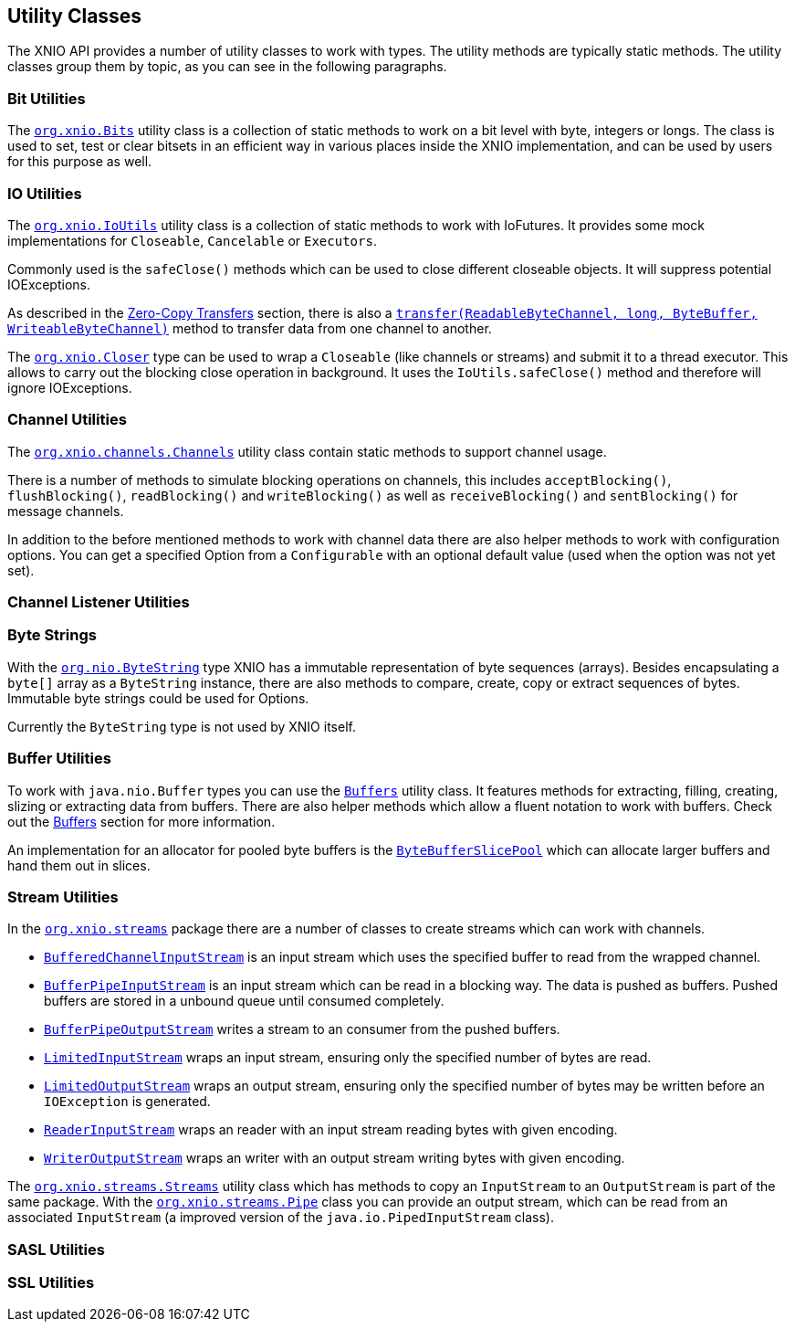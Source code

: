 == Utility Classes
The XNIO API provides a number of utility classes to work with types. The utility methods are typically static methods. The utility classes group them by topic, as you can see in the following paragraphs.

=== Bit Utilities
The http://docs.jboss.org/xnio/3.1/api/org/xnio/Bits.html[`org.xnio.Bits`] utility class is a collection of static methods to work on a bit level with byte, integers or longs. The class is used to set, test or clear bitsets in an efficient way in various places inside the XNIO implementation, and can be used by users for this purpose as well.

=== IO Utilities
The http://docs.jboss.org/xnio/3.1/api/org/xnio/IoUtils.html[`org.xnio.IoUtils`] utility class is a collection of static methods to work with IoFutures. It provides some mock implementations for `Closeable`, `Cancelable` or `Executors`.

Commonly used is the `safeClose()` methods which can be used to close different closeable objects. It will suppress potential IOExceptions.

As described in the xref:zero-copy-transfer[Zero-Copy Transfers] section, there is also a http://docs.jboss.org/xnio/3.1/api/org/xnio/IoUtils.html#transfer(java.nio.channels.ReadableByteChannel,%20long,%20java.nio.ByteBuffer,%20java.nio.channels.WritableByteChannel%29[`transfer(ReadableByteChannel, long, ByteBuffer, WriteableByteChannel)`] method to transfer data from one channel to another.

The http://docs.jboss.org/xnio/3.1/api/org/xnio/Closer.html[`org.xnio.Closer`] type can be used to wrap a `Closeable` (like channels or streams) and submit it to a thread executor. This allows to carry out the blocking close operation in background. It uses the `IoUtils.safeClose()` method and therefore will ignore IOExceptions.

=== Channel Utilities
The http://docs.jboss.org/xnio/3.1/api/org/xnio/channels/Channels.html[`org.xnio.channels.Channels`] utility class contain static methods to support channel usage.

There is a number of methods to simulate blocking operations on channels, this includes `acceptBlocking()`, `flushBlocking()`, `readBlocking()` and `writeBlocking()` as well as `receiveBlocking()` and `sentBlocking()` for message channels.

In addition to the before mentioned methods to work with channel data there are also helper methods to work with configuration options. You can get a specified Option from a `Configurable` with an optional default value (used when the option was not yet set).

=== Channel Listener Utilities

=== Byte Strings
With the http://docs.jboss.org/xnio/3.1/api/org/xnio/ByteString.html[`org.nio.ByteString`] type XNIO has a immutable representation of byte sequences (arrays). Besides encapsulating a `byte[]` array as a `ByteString` instance, there are also methods to compare, create, copy or extract sequences of bytes. Immutable byte strings could be used for Options. 

Currently the `ByteString` type is not used by XNIO itself.

=== Buffer Utilities
To work with `java.nio.Buffer` types you can use the http://docs.jboss.org/xnio/3.1/api/org/xnio/Buffers.html[`Buffers`] utility class. It features methods for extracting, filling, creating, slizing or extracting data from buffers. There are also helper methods which allow a fluent notation to work with buffers. Check out the xref:buffers[Buffers] section for more information.

An implementation for an allocator for pooled byte buffers is the http://docs.jboss.org/xnio/3.1/api/org/xnio/ByteBufferSlicePool.html[`ByteBufferSlicePool`] which can allocate larger buffers and hand them out in slices.

=== Stream Utilities
In the http://docs.jboss.org/xnio/3.1/api/org/xnio/streams/package-summary.html[`org.xnio.streams`] package there are a number of classes to create streams which can work with channels.

* http://docs.jboss.org/xnio/3.1/api/org/xnio/streams/BufferedChannelInputStream.html[`BufferedChannelInputStream`] is an input stream which uses the specified buffer to read from the wrapped channel.
* http://docs.jboss.org/xnio/3.1/api/org/xnio/streams/BufferPipeInputStream.html[`BufferPipeInputStream`] is an input stream which can be read in a blocking way. The data is pushed as buffers. Pushed buffers are stored in a unbound queue until consumed completely.
* http://docs.jboss.org/xnio/3.1/api/org/xnio/streams/BufferPipeOutputStream.html[`BufferPipeOutputStream`] writes a stream to an consumer from the pushed buffers.
* http://docs.jboss.org/xnio/3.1/api/org/xnio/streams/LimitedInputStream.html[`LimitedInputStream`] wraps an input stream, ensuring only the specified number of bytes are read.
* http://docs.jboss.org/xnio/3.1/api/org/xnio/streams/LimitedOutputStream.html[`LimitedOutputStream`] wraps an output stream, ensuring only the specified number of bytes may be written before an `IOException` is generated.

* http://docs.jboss.org/xnio/3.1/api/org/xnio/streams/ReaderInputStream.html[`ReaderInputStream`] wraps an reader with an input stream reading bytes with given encoding.
* http://docs.jboss.org/xnio/3.1/api/org/xnio/streams/ReaderInputStream.html[`WriterOutputStream`] wraps an writer with an output stream writing bytes with given encoding.

The http://docs.jboss.org/xnio/3.1/api/org/xnio/streams/Streams.html[`org.xnio.streams.Streams`] utility class which has methods to copy an `InputStream` to an `OutputStream` is part of the same package. With the http://docs.jboss.org/xnio/3.1/api/org/xnio/streams/Pipe.html[`org.xnio.streams.Pipe`] class you can provide an output stream, which can be read from an associated `InputStream` (a improved version of the `java.io.PipedInputStream` class).

=== SASL Utilities

=== SSL Utilities
